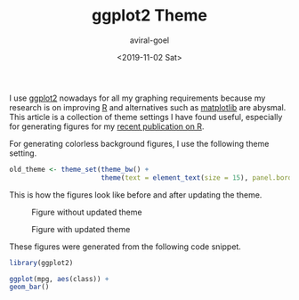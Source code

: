 #+HUGO_BASE_DIR: ../
#+HUGO_SECTION: articles
#+HUGO_AUTO_SET_LASTMOD: true

#+TITLE: ggplot2 Theme
#+DATE: <2019-11-02 Sat>
#+AUTHOR: aviral-goel
#+HUGO_TAGS: R graphs charts plots
#+HUGO_CATEGORIES: ggplot2
#+HUGO_MENU: :menu "main"
#+HUGO_DRAFT: false

I use [[https://ggplot2.tidyverse.org][ggplot2]] nowadays for all my graphing requirements because my research is on improving [[https://www.r-project.org/][R]] and alternatives such as [[https://matplotlib.org/][matplotlib]] are abysmal. This article is a collection of theme settings I have found useful, especially for generating figures for my [[http://aviral.io/publications/on-the-design-implementation-and-use-of-laziness-in-r.pdf][recent publication on R]].

For generating colorless background figures, I use the following theme setting. 

#+BEGIN_SRC R
old_theme <- theme_set(theme_bw() + 
                       theme(text = element_text(size = 15), panel.border = element_blank()))
#+END_SRC


This is how the figures look like before and after updating the theme.

#+CAPTION: Figure without updated theme
#+NAME:   fig:without-theme
#+attr_html: :width 750px
[[/images/ggplot2/without-theme.png]]

#+CAPTION: Figure with updated theme
#+NAME:   fig:with-theme
#+attr_html: :width 750px
[[/images/ggplot2/with-theme.png]]


These figures were generated from the following code snippet.

#+BEGIN_SRC R
library(ggplot2)

ggplot(mpg, aes(class)) + 
geom_bar()
#+END_SRC
